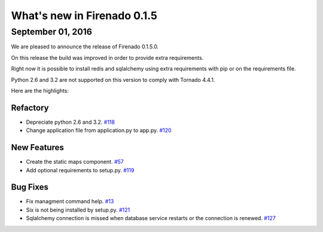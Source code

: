 What's new in Firenado 0.1.5
============================

September 01, 2016
---------------

We are pleased to announce the release of Firenado 0.1.5.0.

On this release the build was improved in order to provide extra requirements.

Right now it is possible to install redis and sqlalchemy using extra
requirements with pip or on the requirements file.

Python 2.6 and 3.2 are not supported on this version to comply with Tornado
4.4.1.

Here are the highlights:

Refactory
~~~~~~~~~~~~

* Depreciate python 2.6 and 3.2. `#118 <https://github.com/candango/firenado/issues/118>`_
* Change application file from application.py to app.py. `#120 <https://github.com/candango/firenado/issues/120>`_

New Features
~~~~~~~~~~~~

* Create the static maps component. `#57 <https://github.com/candango/firenado/issues/57>`_
* Add optional requirements to setup.py. `#119 <https://github.com/candango/firenado/issues/119>`_

Bug Fixes
~~~~~~~~~

* Fix managment command help. `#13 <https://github.com/candango/firenado/issues/13>`_
* Six is not being installed by setup.py. `#121 <https://github.com/candango/firenado/issues/121>`_
* Sqlalchemy connection is missed when database service restarts or the connection is renewed. `#127 <https://github.com/candango/firenado/issues/127>`_
